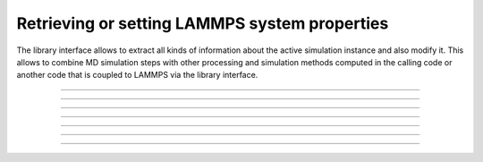 Retrieving or setting LAMMPS system properties
==============================================

The library interface allows to extract all kinds of information
about the active simulation instance and also modify it.  This
allows to combine MD simulation steps with other processing and
simulation methods computed in the calling code or another code
that is coupled to LAMMPS via the library interface.

-----------------------

.. doxygenfunction:: lammps_get_natoms
   :project: progguide

-------------------

.. doxygenfunction:: lammps_extract_box
   :project: progguide

-------------------

.. doxygenfunction:: lammps_reset_box
   :project: progguide

-------------------

.. doxygenfunction:: lammps_get_thermo
   :project: progguide

-----------------------

.. doxygenfunction:: lammps_extract_setting
   :project: progguide

-----------------------

.. doxygenfunction:: lammps_extract_global
   :project: progguide

-----------------------

.. doxygenfunction:: lammps_extract_atom
   :project: progguide

